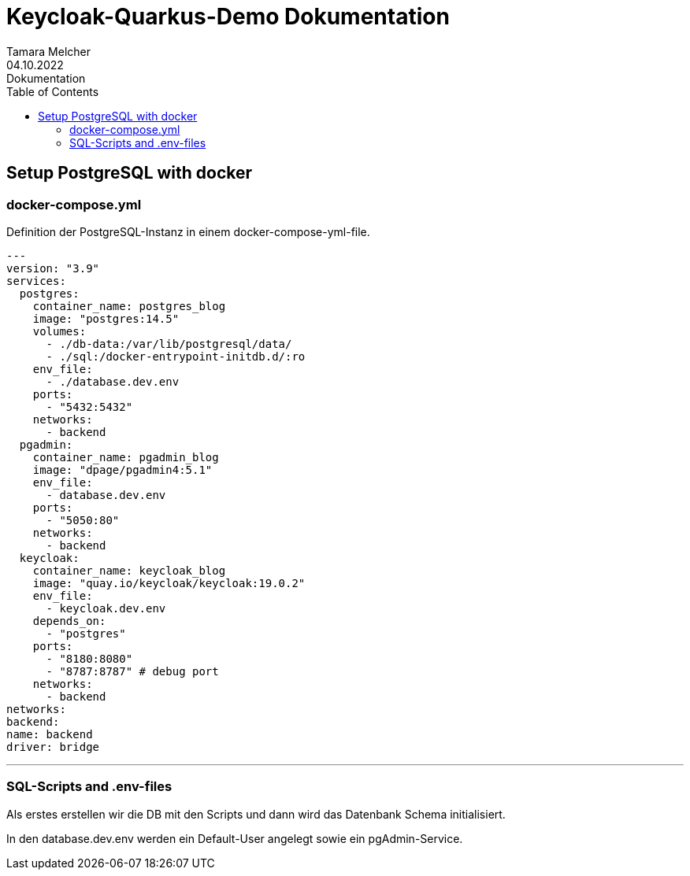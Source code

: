= Keycloak-Quarkus-Demo Dokumentation
Tamara Melcher
04.10.2022: Dokumentation
:toc:
:icons: font
:url-quickref: https://docs.asciidoctor.org/asciidoc/latest/syntax-quick-reference/

== Setup PostgreSQL with docker

=== docker-compose.yml

Definition der PostgreSQL-Instanz in einem docker-compose-yml-file.

[source, yaml]
---
version: "3.9"
services:
  postgres:
    container_name: postgres_blog
    image: "postgres:14.5"
    volumes:
      - ./db-data:/var/lib/postgresql/data/
      - ./sql:/docker-entrypoint-initdb.d/:ro
    env_file:
      - ./database.dev.env
    ports:
      - "5432:5432"
    networks:
      - backend
  pgadmin:
    container_name: pgadmin_blog
    image: "dpage/pgadmin4:5.1"
    env_file:
      - database.dev.env
    ports:
      - "5050:80"
    networks:
      - backend
  keycloak:
    container_name: keycloak_blog
    image: "quay.io/keycloak/keycloak:19.0.2"
    env_file:
      - keycloak.dev.env
    depends_on:
      - "postgres"
    ports:
      - "8180:8080"
      - "8787:8787" # debug port
    networks:
      - backend
networks:
backend:
name: backend
driver: bridge

---

=== SQL-Scripts and .env-files

Als erstes erstellen wir die DB mit den Scripts und dann wird das Datenbank Schema initialisiert.

In den database.dev.env werden ein Default-User angelegt sowie ein pgAdmin-Service.


